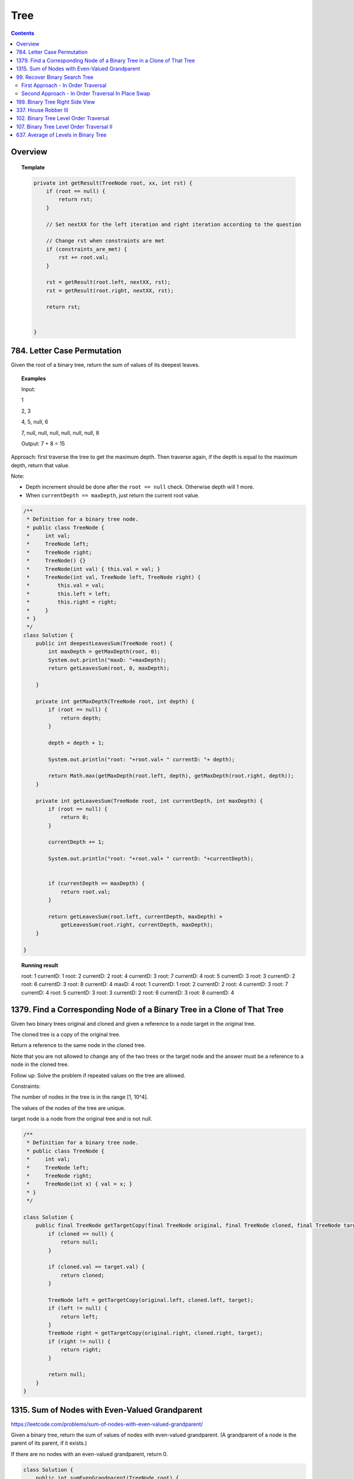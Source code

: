 ==================================
Tree
==================================

.. contents::
    :depth: 2

---------------------------------------
Overview
---------------------------------------

.. topic:: Template

    .. code-block:: java

        private int getResult(TreeNode root, xx, int rst) {
            if (root == null) {
                return rst;
            }
            
            // Set nextXX for the left iteration and right iteration according to the question
            
            // Change rst when constraints are met
            if (constraints_are_met) {
                rst += root.val;
            }
            
            rst = getResult(root.left, nextXX, rst);
            rst = getResult(root.right, nextXX, rst);
        
            return rst;
            
            
        }

---------------------------------------
784. Letter Case Permutation
---------------------------------------

Given the root of a binary tree, return the sum of values of its deepest leaves.

.. topic:: Examples

    Input:

    1

    2, 3

    4, 5, null, 6

    7, null, null, null, null, null, null, 8

    Output: 7 + 8 = 15


Approach: first traverse the tree to get the maximum depth. Then traverse again, if the depth is equal to the 
maximum depth, return that value.

Note:

- Depth increment should be done after the ``root == null`` check. Otherwise depth will 1 more.
- When ``currentDepth == maxDepth``, just return the current root value.


.. code-block:: java

    /**
     * Definition for a binary tree node.
     * public class TreeNode {
     *     int val;
     *     TreeNode left;
     *     TreeNode right;
     *     TreeNode() {}
     *     TreeNode(int val) { this.val = val; }
     *     TreeNode(int val, TreeNode left, TreeNode right) {
     *         this.val = val;
     *         this.left = left;
     *         this.right = right;
     *     }
     * }
     */
    class Solution {
        public int deepestLeavesSum(TreeNode root) {
            int maxDepth = getMaxDepth(root, 0);
            System.out.println("maxD: "+maxDepth);
            return getLeavesSum(root, 0, maxDepth);
            
        }
        
        private int getMaxDepth(TreeNode root, int depth) {
            if (root == null) {
                return depth;
            }
            
            depth = depth + 1;
            
            System.out.println("root: "+root.val+ " currentD: "+ depth);
            
            return Math.max(getMaxDepth(root.left, depth), getMaxDepth(root.right, depth));
        }
        
        private int getLeavesSum(TreeNode root, int currentDepth, int maxDepth) {
            if (root == null) {
                return 0;
            }
            
            currentDepth += 1;
            
            System.out.println("root: "+root.val+ " currentD: "+currentDepth);

            
            if (currentDepth == maxDepth) {
                return root.val;
            }
            
            return getLeavesSum(root.left, currentDepth, maxDepth) + 
                getLeavesSum(root.right, currentDepth, maxDepth);
        }
            
    }

.. topic::  Running result

    root: 1 currentD: 1
    root: 2 currentD: 2
    root: 4 currentD: 3
    root: 7 currentD: 4
    root: 5 currentD: 3
    root: 3 currentD: 2
    root: 6 currentD: 3
    root: 8 currentD: 4
    maxD: 4
    root: 1 currentD: 1
    root: 2 currentD: 2
    root: 4 currentD: 3
    root: 7 currentD: 4
    root: 5 currentD: 3
    root: 3 currentD: 2
    root: 6 currentD: 3
    root: 8 currentD: 4


------------------------------------------------------------------------------
1379. Find a Corresponding Node of a Binary Tree in a Clone of That Tree
------------------------------------------------------------------------------

Given two binary trees original and cloned and given a reference to a node target in the original tree.

The cloned tree is a copy of the original tree.

Return a reference to the same node in the cloned tree.

Note that you are not allowed to change any of the two trees or the target node and the answer must be a reference to a node in the cloned tree.

Follow up: Solve the problem if repeated values on the tree are allowed.

Constraints:

The number of nodes in the tree is in the range [1, 10^4].

The values of the nodes of the tree are unique.

target node is a node from the original tree and is not null.

.. code-block:: java

    /**
     * Definition for a binary tree node.
     * public class TreeNode {
     *     int val;
     *     TreeNode left;
     *     TreeNode right;
     *     TreeNode(int x) { val = x; }
     * }
     */

    class Solution {
        public final TreeNode getTargetCopy(final TreeNode original, final TreeNode cloned, final TreeNode target) {
            if (cloned == null) {
                return null;
            }
            
            if (cloned.val == target.val) {
                return cloned;
            }
            
            TreeNode left = getTargetCopy(original.left, cloned.left, target);
            if (left != null) {
                return left;
            }
            TreeNode right = getTargetCopy(original.right, cloned.right, target);
            if (right != null) {
                return right;
            }
            
            return null;
        }
    }


------------------------------------------------
1315. Sum of Nodes with Even-Valued Grandparent
------------------------------------------------

https://leetcode.com/problems/sum-of-nodes-with-even-valued-grandparent/

Given a binary tree, return the sum of values of nodes with even-valued grandparent.  (A grandparent of a node is the parent of its parent, if it exists.)

If there are no nodes with an even-valued grandparent, return 0.


.. code-block:: java

    class Solution {
        public int sumEvenGrandparent(TreeNode root) {
            return getResult(root, false, false, 0);
        }
        
        private int getResult(TreeNode root, boolean parent, boolean grandparent, int rst) {
            if (root == null) {
                return rst;
            }
            
            // System.out.println("root: " + root.val + ", parent: " + parent + ", grandparent: " + grandparent + ", rst: "+ rst);
            
            boolean nextParent = false;
            if (root.val%2 == 0) {
                nextParent = true;
            }
            
            boolean nextGrandParent = false;
            if (parent) {
                nextGrandParent = true;
            }
            
            // Grandparent is even
            if (grandparent) {
                rst += root.val;
            }
            
            rst = getResult(root.left, nextParent, nextGrandParent, rst);
            rst = getResult(root.right, nextParent, nextGrandParent, rst);
        
            return rst;
            
            
        }
    }


.. topic::  Running result

    root: 6, parent: false, grandparent: false, rst: 0

    root: 7, parent: true, grandparent: false, rst: 0

    root: 2, parent: false, grandparent: true, rst: 0

    root: 9, parent: true, grandparent: false, rst: 2

    root: 7, parent: false, grandparent: true, rst: 2

    root: 1, parent: false, grandparent: false, rst: 9

    root: 4, parent: false, grandparent: false, rst: 9

    root: 8, parent: true, grandparent: false, rst: 9

    root: 1, parent: true, grandparent: true, rst: 9

    root: 3, parent: true, grandparent: true, rst: 10

    root: 5, parent: false, grandparent: true, rst: 13



--------------------------------
99. Recover Binary Search Tree
--------------------------------

You are given the root of a binary search tree (BST), where exactly two nodes of the tree were swapped by mistake. Recover the tree without changing its structure.

Follow up: A solution using O(n) space is pretty straight forward. Could you devise a constant space solution?

First Approach - In Order Traversal
------------------------------------

1. Do an in order traversal(iot) of the tree.
2. Find the two elements in the iot that are not in the right order.
3. Search the tree again and swap the values.

.. topic:: InOrderTraversal

    After traversing, the sequence is in ascending order.

    .. code-block:: java

        private ArrayList<Integer> inOrderTraversal(TreeNode root) {
            if (root == null) {
                return new ArrayList<Integer>();
            }
            
            ArrayList<Integer> rst = (inOrderTraversal(root.left));
            rst.add(root.val);
            rst.addAll(inOrderTraversal(root.right));
            
            return rst;
        }

    .. code-block:: java

        private void inOrderTraversal(TreeNode root, List<Integer> rst) {
            if (root == null) {
                return;
            }
            
            inOrderTraversal(root.left, rst);
            rst.add(root.val);
            inOrderTraversal(root.right);
        }


.. code-block:: java

    class Solution {
        public void recoverTree(TreeNode root) {
            ArrayList<Integer> iot = inOrderTraversal(root);
            
            Integer first = null;
            Integer second = null;
            
            Integer prev = iot.get(0);
            
            for (Integer current : iot) {
                if (prev > current) {
                    if (first == null) {
                        first = prev;
                    }
                    if (first != null) {
                        second = current;
                    }
                }
                
                prev = current;
            }   
            
            //System.out.println("first: "+first + " second: "+second);
            
            swap(root, first, second);
        }
        
        
        
        private void swap(TreeNode root, int first, int second) {
            // first > second
            if (root == null) {
                return;
            }
            
            swap(root.left, first, second);
            
            if (root.val == first) {
                //System.out.println("Swap to " + second + ": " + root.val);
                root.val = second;
            } else if (root.val == second) {
                //System.out.println("Swap to " + first + ": " + root.val);
                root.val = first;
            }
            
            swap(root.right, first, second);
        }
    }

Second Approach - In Order Traversal In Place Swap
---------------------------------------------------

Same idea as the first approach, just do the swap while doing in order traversal.

.. code-block:: java

    class Solution {
        TreeNode first = null;
        TreeNode second = null;
        TreeNode prev = null;
        
        public void recoverTree(TreeNode root) {
            
            inOrderTraversal(root);
            
            //System.out.println("fisrt: "+first.val + " second: "+second.val);
            
            if (first != null && second != null) {
               
                int temp = second.val;
                second.val = first.val;
                first.val = temp;
            }
        }
        
        private void inOrderTraversal(TreeNode root) {
            if (root == null) {
                return;
            }
            
            inOrderTraversal(root.left);
            
            if (prev != null && prev.val > root.val) {
                if (first == null) {
                    first = prev;
                }
                
                if (first != null) {
                    second = root;
                }
            }
            
            prev = root;
            
            inOrderTraversal(root.right);
        }

    }

----------------------------------
199. Binary Tree Right Side View
----------------------------------

Given the root of a binary tree, imagine yourself standing on the right side of it, return the values of the nodes you can see ordered from top to bottom.

(This question is quite easy)

Approach: Keep a depth when traverse the tree. Keep an array list rst to store the final result. The index of the array list corresponds to the depth. For example, rst.get(5) is the right most TreeNode at depth 5. We do a right first traverse. Each time we reach a depth k for the first time (determined by rst.size()<k), we know that it is the right most TreeNode.

.. code-block:: java

    class Solution {
        List<Integer> rst = new ArrayList<Integer>();
        public List<Integer> rightSideView(TreeNode root) {
            traverseTree(root, rst, 1);
            return rst;
        }
        
        private void traverseTree(TreeNode root, List<Integer> rst, int d) {
            if (root == null) {
                return;
            }
            
            if (rst.size() < d) {
                rst.add(root.val);
            }
            
            traverseTree(root.right, rst, d+1);
            traverseTree(root.left, rst, d+1);
        }
    }


-----------------------
337. House Robber III
-----------------------

The thief has found himself a new place for his thievery again. There is only one entrance to this area, called root.

Besides the root, each house has one and only one parent house. After a tour, the smart thief realized that all houses in this place form a binary tree. It will automatically contact the police if two directly-linked houses were broken into on the same night.

Given the root of the binary tree, return the maximum amount of money the thief can rob without alerting the police.

Approach: For each node, we either choose it or not choose it. If we choose it, we cannot rob the left nor the right. If we don't choose it, we can rob or not rub the left, or rob or not rub the right (4 cases). So the helper function returns a pair of values for each node, one is the gain by choosing it, one is gain by not choosing it. Then at the end we compare the gain for the root.

Tip: using array instead of ArrayList will be much faster (54.95% -> 100%) and saves space.

.. code-block:: java

    class Solution {
        
        public int rob(TreeNode root) {
            List<Integer> rst = _rob(root);
            return Math.max(rst.get(0), rst.get(1));
        }
        
        private List<Integer> _rob(TreeNode root) {
            // 0 = choose, 1 = not choose
            List<Integer> rst = new ArrayList<Integer>();
            rst.add(0);
            rst.add(0);
            if (root == null) {
                return rst;
            }
            
            List<Integer> rstLeft = _rob(root.left);
            List<Integer> rstRight = _rob(root.right);
            int robLeft = rstLeft.get(0);
            int robRight = rstRight.get(0);
            int robLeftNo = rstLeft.get(1);
            int robRightNo = rstRight.get(1);
            
            // If choose root, do not choose left or right
            rst.set(0, root.val + robLeftNo + robRightNo);
            
            // If don't choose root, either choose/not left or choose/not right
            rst.set(1, Math.max(Math.max(Math.max(robLeft + robRight, robLeft + robRightNo), robLeftNo + robRight), robLeftNo + robRightNo));
            
            //System.out.println("root: " + root.val + " choose: "+ rst.get(0) + " not choose: " + rst.get(1));
            return rst;
            
        }

----------------------------------------
102. Binary Tree Level Order Traversal
----------------------------------------

Given the root of a binary tree, return the level order traversal of its nodes' values. (i.e., from left to right, level by level).

.. topic::  Example 1

    Input: root = [3,9,20,null,null,15,7]

    Output: [[3],[9,20],[15,7]]

.. topic::  Example 2

    Input: root = [1]

    Output: [[1]]

.. topic::  Example 3

    Input: root = []

    Output: []
 
.. topic::  Constraints

    The number of nodes in the tree is in the range [0, 2000].

    -1000 <= Node.val <= 1000

**Note:** This is BFS. See 107. Binary Tree Level Order Traversal II for DFS solution which will be faster than BFS.

.. code-block:: java

    public List<List<Integer>> levelOrder(TreeNode root) {
        List<List<Integer>> rst = new ArrayList<>();
        traverse(root, 0, rst);
        return rst;
    }
    
    private void traverse(TreeNode root, int level, List<List<Integer>> rst) {
        if (root == null) {
            return;
        }
        
        if (rst.size() <= level) {
            rst.add(new ArrayList<>());
        }
        rst.get(level).add(root.val);
        
        traverse(root.left, level+1, rst);
        traverse(root.right, level+1, rst);
    }

-------------------------------------------
107. Binary Tree Level Order Traversal II
-------------------------------------------

Given the root of a binary tree, return the bottom-up level order traversal of its nodes' values. (i.e., from left to right, level by level from leaf to root).

.. topic::  Example 1

    Input: root = [3,9,20,null,null,15,7]

    Output: [[15,7],[9,20],[3]]

.. topic::  Example 2

    Input: root = [1]

    Output: [[1]]

.. topic::  Example 3

    Input: root = []

    Output: []
 
.. topic::  Constraints

    The number of nodes in the tree is in the range [0, 2000].

    -1000 <= Node.val <= 1000

.. code-block:: java

    public List<List<Integer>> levelOrderBottom(TreeNode root) {
        List<List<Integer>> rst = new ArrayList<>();
        
        traverse(root, rst, 0);
        
        Collections.reverse(rst);
        
        return rst;
    }
    
    private void traverse(TreeNode root, List<List<Integer>> rst, int depth) {
        if (root == null) {
            return;
        }
        
        traverse(root.left, rst, depth+1);
        
        while (rst.size() <= depth) {
            rst.add(new ArrayList<Integer>());
        }
        
        rst.get(depth).add(root.val);
       
        traverse(root.right, rst, depth+1);
    }

---------------------------------------
637. Average of Levels in Binary Tree
---------------------------------------

Given the root of a binary tree, return the average value of the nodes on each level in the form of an array. Answers within 10-5 of the actual answer will be accepted.

.. topic::  Example 1

    Input: root = [3,9,20,null,15,7]

    Output: [3.00000,14.50000,11.00000]

    Explanation: The average value of nodes on level 0 is 3, on level 1 is 14.5, and on level 2 is 11.

    Hence return [3, 14.5, 11].

.. topic::  Example 2

    Input: root = [3,9,20,15,7]

    Output: [3.00000,14.50000,11.00000]
     
.. topic::  Constraints

    The number of nodes in the tree is in the range [1, 104].

    -231 <= Node.val <= 231 - 1

**Note**: use double to avoid overflow.

.. code-block:: java

    public List<Double> averageOfLevels(TreeNode root) {
        List<Double> avgs = new ArrayList<>();
        List<Integer> nNodes = new ArrayList<>();
        traverse(root, 0, avgs, nNodes);
        
        return avgs;
    }
    
    private void traverse(TreeNode root, int depth, List<Double> avgs, List<Integer> nNodes) {
        if (root == null) {
            return;
        }
        
        if (avgs.size() <= depth) {
            avgs.add((double)root.val); // we get to a new level
            nNodes.add(1);
        } else {
            int n = nNodes.get(depth);
            double a = avgs.get(depth);
            avgs.set(depth, (a*n + root.val) / (n+1));
            nNodes.set(depth, n+1);
        }
        
        traverse(root.left, depth + 1, avgs, nNodes);
        traverse(root.right, depth + 1, avgs, nNodes);
    }
